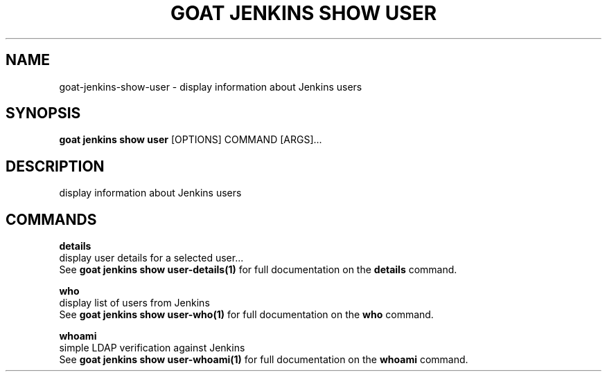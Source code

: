 .TH "GOAT JENKINS SHOW USER" "1" "2023-09-21" "2023.9.20.2226" "goat jenkins show user Manual"
.SH NAME
goat\-jenkins\-show\-user \- display information about Jenkins users
.SH SYNOPSIS
.B goat jenkins show user
[OPTIONS] COMMAND [ARGS]...
.SH DESCRIPTION
display information about Jenkins users
.SH COMMANDS
.PP
\fBdetails\fP
  display user details for a selected user...
  See \fBgoat jenkins show user-details(1)\fP for full documentation on the \fBdetails\fP command.
.PP
\fBwho\fP
  display list of users from Jenkins
  See \fBgoat jenkins show user-who(1)\fP for full documentation on the \fBwho\fP command.
.PP
\fBwhoami\fP
  simple LDAP verification against Jenkins
  See \fBgoat jenkins show user-whoami(1)\fP for full documentation on the \fBwhoami\fP command.
